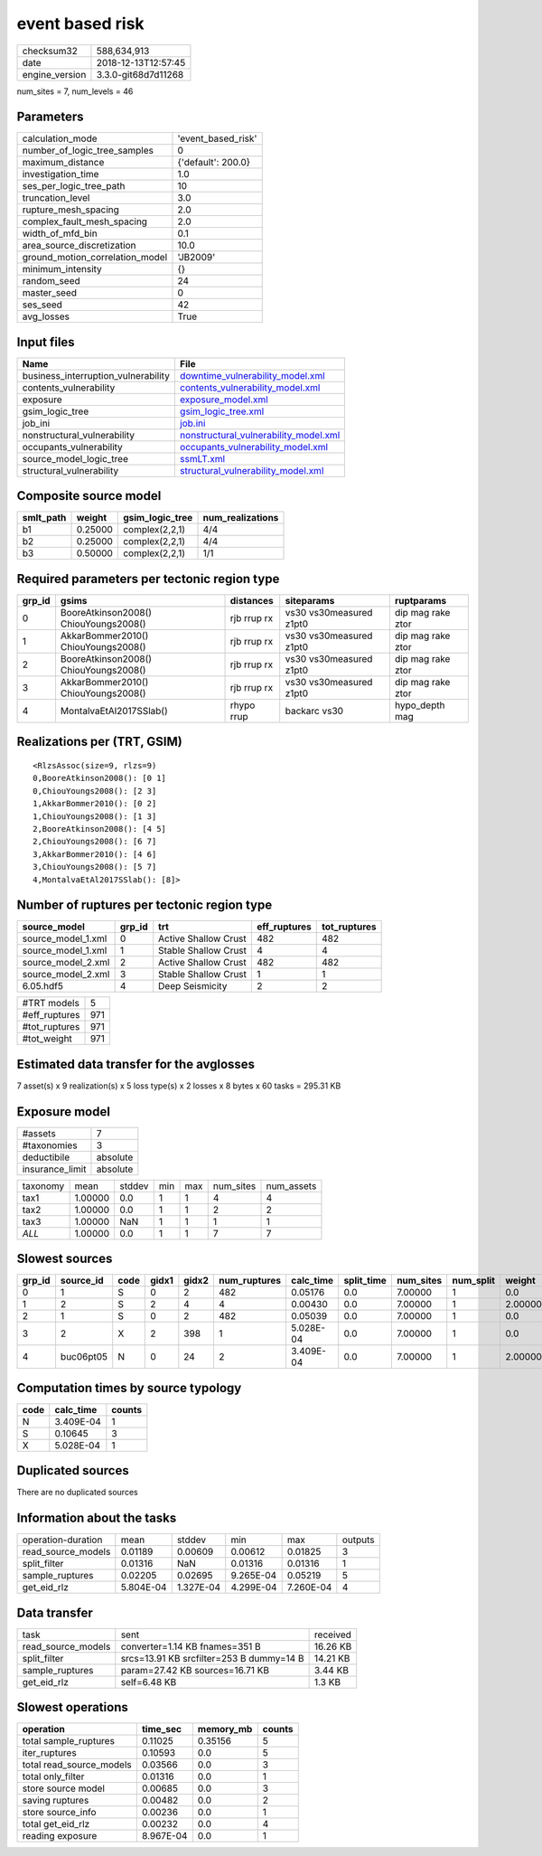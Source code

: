 event based risk
================

============== ===================
checksum32     588,634,913        
date           2018-12-13T12:57:45
engine_version 3.3.0-git68d7d11268
============== ===================

num_sites = 7, num_levels = 46

Parameters
----------
=============================== ==================
calculation_mode                'event_based_risk'
number_of_logic_tree_samples    0                 
maximum_distance                {'default': 200.0}
investigation_time              1.0               
ses_per_logic_tree_path         10                
truncation_level                3.0               
rupture_mesh_spacing            2.0               
complex_fault_mesh_spacing      2.0               
width_of_mfd_bin                0.1               
area_source_discretization      10.0              
ground_motion_correlation_model 'JB2009'          
minimum_intensity               {}                
random_seed                     24                
master_seed                     0                 
ses_seed                        42                
avg_losses                      True              
=============================== ==================

Input files
-----------
=================================== ================================================================================
Name                                File                                                                            
=================================== ================================================================================
business_interruption_vulnerability `downtime_vulnerability_model.xml <downtime_vulnerability_model.xml>`_          
contents_vulnerability              `contents_vulnerability_model.xml <contents_vulnerability_model.xml>`_          
exposure                            `exposure_model.xml <exposure_model.xml>`_                                      
gsim_logic_tree                     `gsim_logic_tree.xml <gsim_logic_tree.xml>`_                                    
job_ini                             `job.ini <job.ini>`_                                                            
nonstructural_vulnerability         `nonstructural_vulnerability_model.xml <nonstructural_vulnerability_model.xml>`_
occupants_vulnerability             `occupants_vulnerability_model.xml <occupants_vulnerability_model.xml>`_        
source_model_logic_tree             `ssmLT.xml <ssmLT.xml>`_                                                        
structural_vulnerability            `structural_vulnerability_model.xml <structural_vulnerability_model.xml>`_      
=================================== ================================================================================

Composite source model
----------------------
========= ======= =============== ================
smlt_path weight  gsim_logic_tree num_realizations
========= ======= =============== ================
b1        0.25000 complex(2,2,1)  4/4             
b2        0.25000 complex(2,2,1)  4/4             
b3        0.50000 complex(2,2,1)  1/1             
========= ======= =============== ================

Required parameters per tectonic region type
--------------------------------------------
====== ===================================== =========== ======================= =================
grp_id gsims                                 distances   siteparams              ruptparams       
====== ===================================== =========== ======================= =================
0      BooreAtkinson2008() ChiouYoungs2008() rjb rrup rx vs30 vs30measured z1pt0 dip mag rake ztor
1      AkkarBommer2010() ChiouYoungs2008()   rjb rrup rx vs30 vs30measured z1pt0 dip mag rake ztor
2      BooreAtkinson2008() ChiouYoungs2008() rjb rrup rx vs30 vs30measured z1pt0 dip mag rake ztor
3      AkkarBommer2010() ChiouYoungs2008()   rjb rrup rx vs30 vs30measured z1pt0 dip mag rake ztor
4      MontalvaEtAl2017SSlab()               rhypo rrup  backarc vs30            hypo_depth mag   
====== ===================================== =========== ======================= =================

Realizations per (TRT, GSIM)
----------------------------

::

  <RlzsAssoc(size=9, rlzs=9)
  0,BooreAtkinson2008(): [0 1]
  0,ChiouYoungs2008(): [2 3]
  1,AkkarBommer2010(): [0 2]
  1,ChiouYoungs2008(): [1 3]
  2,BooreAtkinson2008(): [4 5]
  2,ChiouYoungs2008(): [6 7]
  3,AkkarBommer2010(): [4 6]
  3,ChiouYoungs2008(): [5 7]
  4,MontalvaEtAl2017SSlab(): [8]>

Number of ruptures per tectonic region type
-------------------------------------------
================== ====== ==================== ============ ============
source_model       grp_id trt                  eff_ruptures tot_ruptures
================== ====== ==================== ============ ============
source_model_1.xml 0      Active Shallow Crust 482          482         
source_model_1.xml 1      Stable Shallow Crust 4            4           
source_model_2.xml 2      Active Shallow Crust 482          482         
source_model_2.xml 3      Stable Shallow Crust 1            1           
6.05.hdf5          4      Deep Seismicity      2            2           
================== ====== ==================== ============ ============

============= ===
#TRT models   5  
#eff_ruptures 971
#tot_ruptures 971
#tot_weight   971
============= ===

Estimated data transfer for the avglosses
-----------------------------------------
7 asset(s) x 9 realization(s) x 5 loss type(s) x 2 losses x 8 bytes x 60 tasks = 295.31 KB

Exposure model
--------------
=============== ========
#assets         7       
#taxonomies     3       
deductibile     absolute
insurance_limit absolute
=============== ========

======== ======= ====== === === ========= ==========
taxonomy mean    stddev min max num_sites num_assets
tax1     1.00000 0.0    1   1   4         4         
tax2     1.00000 0.0    1   1   2         2         
tax3     1.00000 NaN    1   1   1         1         
*ALL*    1.00000 0.0    1   1   7         7         
======== ======= ====== === === ========= ==========

Slowest sources
---------------
====== ========= ==== ===== ===== ============ ========= ========== ========= ========= =======
grp_id source_id code gidx1 gidx2 num_ruptures calc_time split_time num_sites num_split weight 
====== ========= ==== ===== ===== ============ ========= ========== ========= ========= =======
0      1         S    0     2     482          0.05176   0.0        7.00000   1         0.0    
1      2         S    2     4     4            0.00430   0.0        7.00000   1         2.00000
2      1         S    0     2     482          0.05039   0.0        7.00000   1         0.0    
3      2         X    2     398   1            5.028E-04 0.0        7.00000   1         0.0    
4      buc06pt05 N    0     24    2            3.409E-04 0.0        7.00000   1         2.00000
====== ========= ==== ===== ===== ============ ========= ========== ========= ========= =======

Computation times by source typology
------------------------------------
==== ========= ======
code calc_time counts
==== ========= ======
N    3.409E-04 1     
S    0.10645   3     
X    5.028E-04 1     
==== ========= ======

Duplicated sources
------------------
There are no duplicated sources

Information about the tasks
---------------------------
================== ========= ========= ========= ========= =======
operation-duration mean      stddev    min       max       outputs
read_source_models 0.01189   0.00609   0.00612   0.01825   3      
split_filter       0.01316   NaN       0.01316   0.01316   1      
sample_ruptures    0.02205   0.02695   9.265E-04 0.05219   5      
get_eid_rlz        5.804E-04 1.327E-04 4.299E-04 7.260E-04 4      
================== ========= ========= ========= ========= =======

Data transfer
-------------
================== ======================================== ========
task               sent                                     received
read_source_models converter=1.14 KB fnames=351 B           16.26 KB
split_filter       srcs=13.91 KB srcfilter=253 B dummy=14 B 14.21 KB
sample_ruptures    param=27.42 KB sources=16.71 KB          3.44 KB 
get_eid_rlz        self=6.48 KB                             1.3 KB  
================== ======================================== ========

Slowest operations
------------------
======================== ========= ========= ======
operation                time_sec  memory_mb counts
======================== ========= ========= ======
total sample_ruptures    0.11025   0.35156   5     
iter_ruptures            0.10593   0.0       5     
total read_source_models 0.03566   0.0       3     
total only_filter        0.01316   0.0       1     
store source model       0.00685   0.0       3     
saving ruptures          0.00482   0.0       2     
store source_info        0.00236   0.0       1     
total get_eid_rlz        0.00232   0.0       4     
reading exposure         8.967E-04 0.0       1     
======================== ========= ========= ======